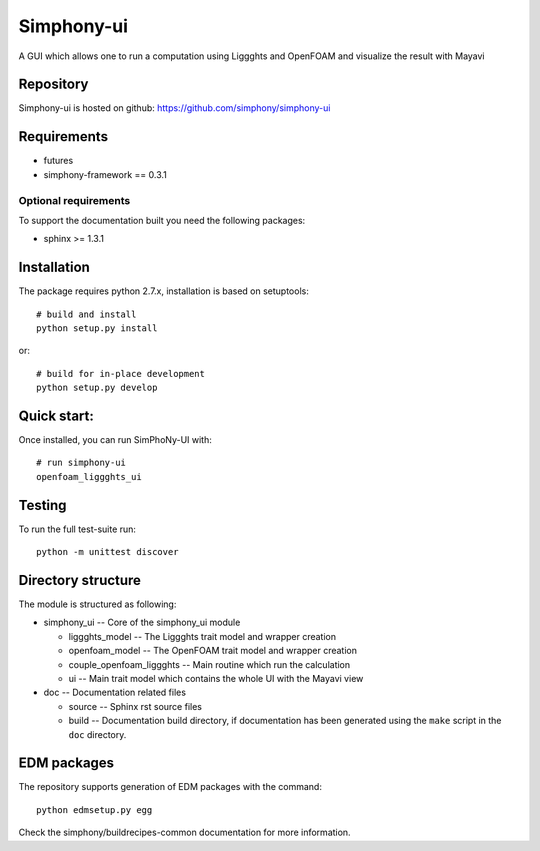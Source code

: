 Simphony-ui
===========

A GUI which allows one to run a computation using Liggghts and OpenFOAM and visualize the result with Mayavi

.. image:: https://travis-ci.org/simphony/simphony-ui.svg?branch=master
   :target: https://travis-ci.org/simphony/simphony-ui
   :alt: Build status

.. image:: http://codecov.io/github/simphony/simphony-ui/coverage.svg?branch=master
   :target: http://codecov.io/github/simphony/simphony-ui?branch=master
   :alt: Coverage status

Repository
----------

Simphony-ui is hosted on github: https://github.com/simphony/simphony-ui

Requirements
------------

- futures
- simphony-framework == 0.3.1

Optional requirements
~~~~~~~~~~~~~~~~~~~~~

To support the documentation built you need the following packages:

- sphinx >= 1.3.1

Installation
------------

The package requires python 2.7.x, installation is based on setuptools::

    # build and install
    python setup.py install

or::

    # build for in-place development
    python setup.py develop

Quick start:
------------

Once installed, you can run SimPhoNy-UI with::

   # run simphony-ui
   openfoam_liggghts_ui

Testing
-------

To run the full test-suite run::

    python -m unittest discover

Directory structure
-------------------

The module is structured as following:

- simphony_ui -- Core of the simphony_ui module

  - liggghts_model -- The Liggghts trait model and wrapper creation

  - openfoam_model -- The OpenFOAM trait model and wrapper creation

  - couple_openfoam_liggghts -- Main routine which run the calculation

  - ui -- Main trait model which contains the whole UI with the Mayavi view

- doc -- Documentation related files

  - source -- Sphinx rst source files
  - build -- Documentation build directory, if documentation has been generated
    using the ``make`` script in the ``doc`` directory.


EDM packages
------------

The repository supports generation of EDM packages with the command::

    python edmsetup.py egg

Check the simphony/buildrecipes-common documentation for more information.
